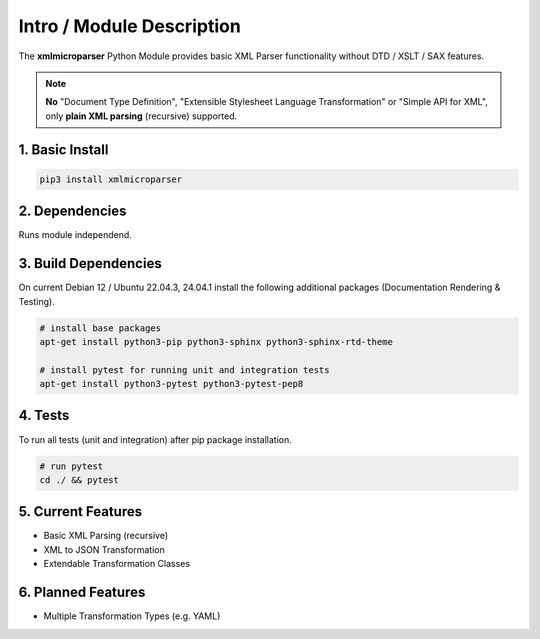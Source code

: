 .. intro

==========================
Intro / Module Description
==========================

The **xmlmicroparser** Python Module provides basic XML Parser functionality without DTD /
XSLT / SAX features.

.. note::
    **No** "Document Type Definition", "Extensible Stylesheet Language Transformation" or
    "Simple API for XML", only **plain XML parsing** (recursive) supported.

1. Basic Install
================

.. code-block:: bash

    pip3 install xmlmicroparser

2. Dependencies
===============

Runs module independend.

3. Build Dependencies
=====================

On current Debian 12 / Ubuntu 22.04.3, 24.04.1 install the following additional packages (Documentation Rendering & Testing).

.. code-block:: bash

    # install base packages
    apt-get install python3-pip python3-sphinx python3-sphinx-rtd-theme

    # install pytest for running unit and integration tests
    apt-get install python3-pytest python3-pytest-pep8

4. Tests
========

To run all tests (unit and integration) after pip package installation.

.. code-block:: bash

    # run pytest
    cd ./ && pytest

5. Current Features
===================

- Basic XML Parsing (recursive)
- XML to JSON Transformation
- Extendable Transformation Classes

6. Planned Features
===================

- Multiple Transformation Types (e.g. YAML)
